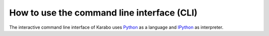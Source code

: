 .. _howto-cli:

********************************************
 How to use the command line interface (CLI)
********************************************

The interactive command line interface of Karabo uses `Python <http://www.python.org>`_ as a language and `IPython <http://www.ipython.org>`_ as interpreter.




